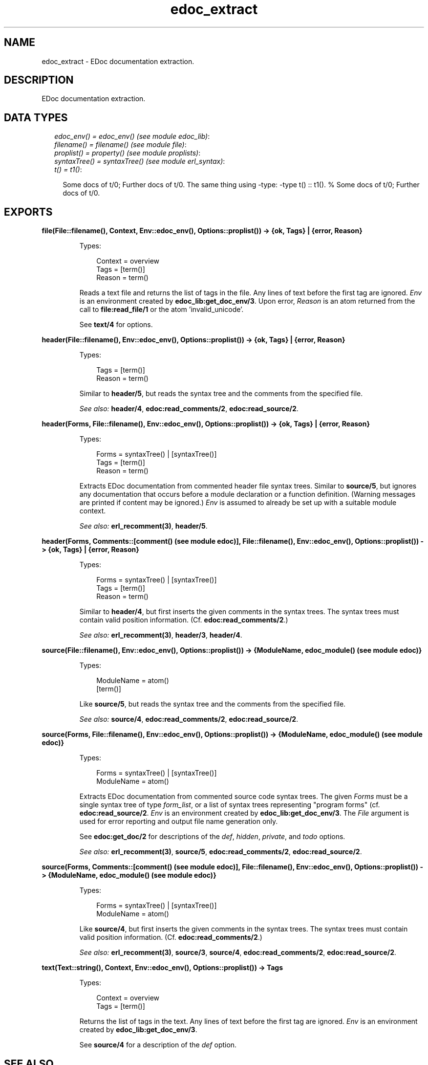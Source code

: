 .TH edoc_extract 3 "edoc 0.7.17" "" "Erlang Module Definition"
.SH NAME
edoc_extract \- EDoc documentation extraction.
.SH DESCRIPTION
.LP
EDoc documentation extraction\&.
.SH "DATA TYPES"

.RS 2
.TP 2
.B
\fIedoc_env() = edoc_env() (see module edoc_lib)\fR\&:

.TP 2
.B
\fIfilename() = filename() (see module file)\fR\&:

.TP 2
.B
\fIproplist() = property() (see module proplists)\fR\&:

.TP 2
.B
\fIsyntaxTree() = syntaxTree() (see module erl_syntax)\fR\&:

.TP 2
.B
\fIt() = t1()\fR\&:

.RS 2
.LP
Some docs of t/0; Further docs of t/0\&. The same thing using -type: -type t() :: t1()\&. % Some docs of t/0; Further docs of t/0\&.
.RE
.RE
.SH EXPORTS
.LP
.B
file(File::filename(), Context, Env::edoc_env(), Options::proplist()) -> {ok, Tags} | {error, Reason}
.br
.RS
.LP
Types:

.RS 3
Context = overview
.br
Tags = [term()]
.br
Reason = term()
.br
.RE
.RE
.RS
.LP
Reads a text file and returns the list of tags in the file\&. Any lines of text before the first tag are ignored\&. \fIEnv\fR\& is an environment created by \fBedoc_lib:get_doc_env/3\fR\&\&. Upon error, \fIReason\fR\& is an atom returned from the call to \fBfile:read_file/1\fR\& or the atom \&'invalid_unicode\&'\&.
.LP
See \fBtext/4\fR\& for options\&.
.RE
.LP
.B
header(File::filename(), Env::edoc_env(), Options::proplist()) -> {ok, Tags} | {error, Reason}
.br
.RS
.LP
Types:

.RS 3
Tags = [term()]
.br
Reason = term()
.br
.RE
.RE
.RS
.LP
Similar to \fBheader/5\fR\&, but reads the syntax tree and the comments from the specified file\&.
.LP
\fISee also:\fR\& \fBheader/4\fR\&, \fBedoc:read_comments/2\fR\&, \fBedoc:read_source/2\fR\&\&.
.RE
.LP
.B
header(Forms, File::filename(), Env::edoc_env(), Options::proplist()) -> {ok, Tags} | {error, Reason}
.br
.RS
.LP
Types:

.RS 3
Forms = syntaxTree() | [syntaxTree()]
.br
Tags = [term()]
.br
Reason = term()
.br
.RE
.RE
.RS
.LP
Extracts EDoc documentation from commented header file syntax trees\&. Similar to \fBsource/5\fR\&, but ignores any documentation that occurs before a module declaration or a function definition\&. (Warning messages are printed if content may be ignored\&.) \fIEnv\fR\& is assumed to already be set up with a suitable module context\&.
.LP
\fISee also:\fR\& \fBerl_recomment(3)\fR\&, \fBheader/5\fR\&\&.
.RE
.LP
.B
header(Forms, Comments::[comment() (see module edoc)], File::filename(), Env::edoc_env(), Options::proplist()) -> {ok, Tags} | {error, Reason}
.br
.RS
.LP
Types:

.RS 3
Forms = syntaxTree() | [syntaxTree()]
.br
Tags = [term()]
.br
Reason = term()
.br
.RE
.RE
.RS
.LP
Similar to \fBheader/4\fR\&, but first inserts the given comments in the syntax trees\&. The syntax trees must contain valid position information\&. (Cf\&. \fBedoc:read_comments/2\fR\&\&.)
.LP
\fISee also:\fR\& \fBerl_recomment(3)\fR\&, \fBheader/3\fR\&, \fBheader/4\fR\&\&.
.RE
.LP
.B
source(File::filename(), Env::edoc_env(), Options::proplist()) -> {ModuleName, edoc_module() (see module edoc)}
.br
.RS
.LP
Types:

.RS 3
ModuleName = atom()
.br
[term()]
.br
.RE
.RE
.RS
.LP
Like \fBsource/5\fR\&, but reads the syntax tree and the comments from the specified file\&.
.LP
\fISee also:\fR\& \fBsource/4\fR\&, \fBedoc:read_comments/2\fR\&, \fBedoc:read_source/2\fR\&\&.
.RE
.LP
.B
source(Forms, File::filename(), Env::edoc_env(), Options::proplist()) -> {ModuleName, edoc_module() (see module edoc)}
.br
.RS
.LP
Types:

.RS 3
Forms = syntaxTree() | [syntaxTree()]
.br
ModuleName = atom()
.br
.RE
.RE
.RS
.LP
Extracts EDoc documentation from commented source code syntax trees\&. The given \fIForms\fR\& must be a single syntax tree of type \fIform_list\fR\&, or a list of syntax trees representing "program forms" (cf\&. \fBedoc:read_source/2\fR\&\&. \fIEnv\fR\& is an environment created by \fBedoc_lib:get_doc_env/3\fR\&\&. The \fIFile\fR\& argument is used for error reporting and output file name generation only\&.
.LP
See \fBedoc:get_doc/2\fR\& for descriptions of the \fIdef\fR\&, \fIhidden\fR\&, \fIprivate\fR\&, and \fItodo\fR\& options\&.
.LP
\fISee also:\fR\& \fBerl_recomment(3)\fR\&, \fBsource/5\fR\&, \fBedoc:read_comments/2\fR\&, \fBedoc:read_source/2\fR\&\&.
.RE
.LP
.B
source(Forms, Comments::[comment() (see module edoc)], File::filename(), Env::edoc_env(), Options::proplist()) -> {ModuleName, edoc_module() (see module edoc)}
.br
.RS
.LP
Types:

.RS 3
Forms = syntaxTree() | [syntaxTree()]
.br
ModuleName = atom()
.br
.RE
.RE
.RS
.LP
Like \fBsource/4\fR\&, but first inserts the given comments in the syntax trees\&. The syntax trees must contain valid position information\&. (Cf\&. \fBedoc:read_comments/2\fR\&\&.)
.LP
\fISee also:\fR\& \fBerl_recomment(3)\fR\&, \fBsource/3\fR\&, \fBsource/4\fR\&, \fBedoc:read_comments/2\fR\&, \fBedoc:read_source/2\fR\&\&.
.RE
.LP
.B
text(Text::string(), Context, Env::edoc_env(), Options::proplist()) -> Tags
.br
.RS
.LP
Types:

.RS 3
Context = overview
.br
Tags = [term()]
.br
.RE
.RE
.RS
.LP
Returns the list of tags in the text\&. Any lines of text before the first tag are ignored\&. \fIEnv\fR\& is an environment created by \fBedoc_lib:get_doc_env/3\fR\&\&.
.LP
See \fBsource/4\fR\& for a description of the \fIdef\fR\& option\&.
.RE
.SH "SEE ALSO"

.LP
\fBedoc\fR\&
.SH AUTHORS
.LP
Richard Carlsson
.I
<carlsson\&.richard@gmail\&.com>